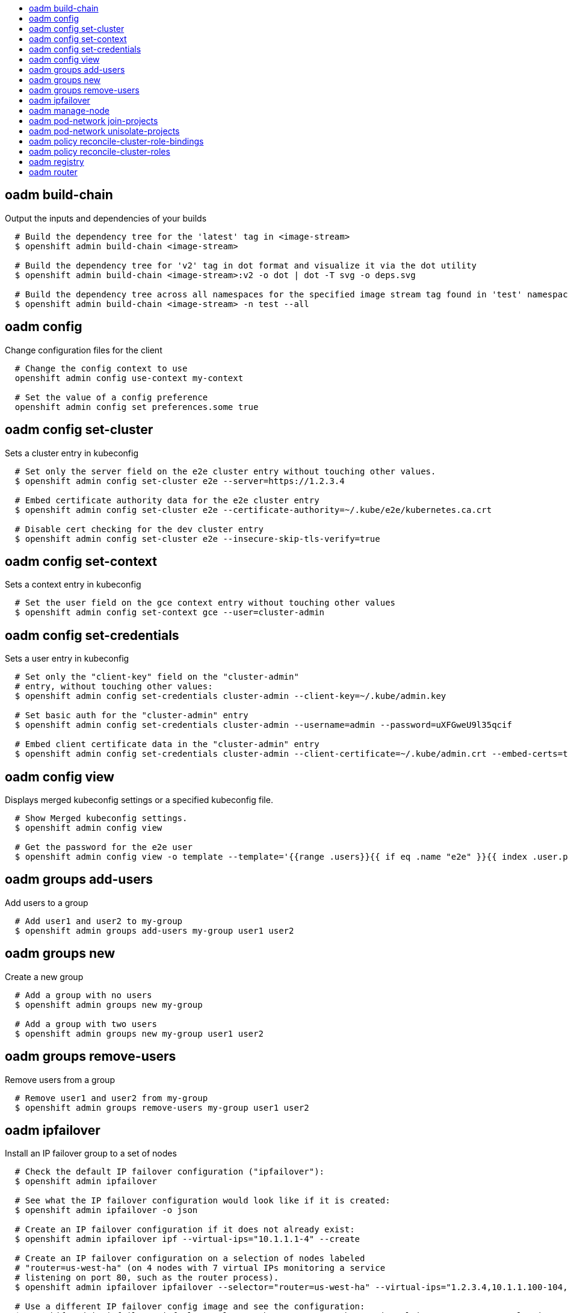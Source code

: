 :toc: macro
:toc-title:

toc::[]


== oadm build-chain
Output the inputs and dependencies of your builds

====

[options="nowrap"]
----
  # Build the dependency tree for the 'latest' tag in <image-stream>
  $ openshift admin build-chain <image-stream>

  # Build the dependency tree for 'v2' tag in dot format and visualize it via the dot utility
  $ openshift admin build-chain <image-stream>:v2 -o dot | dot -T svg -o deps.svg

  # Build the dependency tree across all namespaces for the specified image stream tag found in 'test' namespace
  $ openshift admin build-chain <image-stream> -n test --all
----
====


== oadm config
Change configuration files for the client

====

[options="nowrap"]
----
  # Change the config context to use
  openshift admin config use-context my-context
  
  # Set the value of a config preference
  openshift admin config set preferences.some true
----
====


== oadm config set-cluster
Sets a cluster entry in kubeconfig

====

[options="nowrap"]
----
  # Set only the server field on the e2e cluster entry without touching other values.
  $ openshift admin config set-cluster e2e --server=https://1.2.3.4
  
  # Embed certificate authority data for the e2e cluster entry
  $ openshift admin config set-cluster e2e --certificate-authority=~/.kube/e2e/kubernetes.ca.crt
  
  # Disable cert checking for the dev cluster entry
  $ openshift admin config set-cluster e2e --insecure-skip-tls-verify=true
----
====


== oadm config set-context
Sets a context entry in kubeconfig

====

[options="nowrap"]
----
  # Set the user field on the gce context entry without touching other values
  $ openshift admin config set-context gce --user=cluster-admin
----
====


== oadm config set-credentials
Sets a user entry in kubeconfig

====

[options="nowrap"]
----
  # Set only the "client-key" field on the "cluster-admin"
  # entry, without touching other values:
  $ openshift admin config set-credentials cluster-admin --client-key=~/.kube/admin.key
  
  # Set basic auth for the "cluster-admin" entry
  $ openshift admin config set-credentials cluster-admin --username=admin --password=uXFGweU9l35qcif
  
  # Embed client certificate data in the "cluster-admin" entry
  $ openshift admin config set-credentials cluster-admin --client-certificate=~/.kube/admin.crt --embed-certs=true
----
====


== oadm config view
Displays merged kubeconfig settings or a specified kubeconfig file.

====

[options="nowrap"]
----
  # Show Merged kubeconfig settings.
  $ openshift admin config view
  
  # Get the password for the e2e user
  $ openshift admin config view -o template --template='{{range .users}}{{ if eq .name "e2e" }}{{ index .user.password }}{{end}}{{end}}'
----
====


== oadm groups add-users
Add users to a group

====

[options="nowrap"]
----
  # Add user1 and user2 to my-group
  $ openshift admin groups add-users my-group user1 user2
----
====


== oadm groups new
Create a new group

====

[options="nowrap"]
----
  # Add a group with no users
  $ openshift admin groups new my-group

  # Add a group with two users
  $ openshift admin groups new my-group user1 user2
----
====


== oadm groups remove-users
Remove users from a group

====

[options="nowrap"]
----
  # Remove user1 and user2 from my-group
  $ openshift admin groups remove-users my-group user1 user2
----
====


== oadm ipfailover
Install an IP failover group to a set of nodes

====

[options="nowrap"]
----
  # Check the default IP failover configuration ("ipfailover"):
  $ openshift admin ipfailover

  # See what the IP failover configuration would look like if it is created:
  $ openshift admin ipfailover -o json

  # Create an IP failover configuration if it does not already exist:
  $ openshift admin ipfailover ipf --virtual-ips="10.1.1.1-4" --create

  # Create an IP failover configuration on a selection of nodes labeled
  # "router=us-west-ha" (on 4 nodes with 7 virtual IPs monitoring a service
  # listening on port 80, such as the router process).
  $ openshift admin ipfailover ipfailover --selector="router=us-west-ha" --virtual-ips="1.2.3.4,10.1.1.100-104,5.6.7.8" --watch-port=80 --replicas=4 --create

  # Use a different IP failover config image and see the configuration:
  $ openshift admin ipfailover ipf-alt --selector="hagroup=us-west-ha" --virtual-ips="1.2.3.4" -o yaml --images=myrepo/myipfailover:mytag
----
====


== oadm manage-node
Manage nodes - list pods, evacuate, or mark ready

====

[options="nowrap"]
----
	# Block accepting any pods on given nodes
	$ openshift admin manage-node <mynode> --schedulable=false

	# Mark selected nodes as schedulable
	$ openshift admin manage-node --selector="<env=dev>" --schedulable=true

	# Migrate selected pods
	$ openshift admin manage-node <mynode> --evacuate --pod-selector="<service=myapp>"

	# Show pods that will be migrated
	$ openshift admin manage-node <mynode> --evacuate --dry-run --pod-selector="<service=myapp>"

	# List all pods on given nodes
	$ openshift admin manage-node <mynode1> <mynode2> --list-pods
----
====


== oadm pod-network join-projects
Join project network

====

[options="nowrap"]
----
	# Allow project p2 to use project p1 network
	$ openshift admin pod-network join-projects --to=<p1> <p2>

	# Allow all projects with label name=top-secret to use project p1 network
	$ openshift admin pod-network join-projects --to=<p1> --selector='name=top-secret'
----
====


== oadm pod-network unisolate-projects
UnIsolate project network

====

[options="nowrap"]
----
	# Allow project p1 to access all pods in the cluster and vice versa
	$ openshift admin pod-network unisolate-projects <p1>

	# Allow all projects with label name=share to access all pods in the cluster and vice versa
	$ openshift admin pod-network unisolate-projects --selector='name=share'
----
====


== oadm policy reconcile-cluster-role-bindings
Replace cluster role bindings to match the recommended bootstrap policy

====

[options="nowrap"]
----
  # Display the cluster role bindings that would be modified
  $ openshift admin policy reconcile-cluster-role-bindings

  # Display the cluster role bindings that would be modified, removing any extra subjects
  $ openshift admin policy reconcile-cluster-role-bindings --additive-only=false

  # Update cluster role bindings that don't match the current defaults
  $ openshift admin policy reconcile-cluster-role-bindings --confirm

  # Update cluster role bindings that don't match the current defaults, avoid adding roles to the system:authenticated group
  $ openshift admin policy reconcile-cluster-role-bindings --confirm --exclude-groups=system:authenticated

  # Update cluster role bindings that don't match the current defaults, removing any extra subjects from the binding
  $ openshift admin policy reconcile-cluster-role-bindings --confirm --additive-only=false
----
====


== oadm policy reconcile-cluster-roles
Replace cluster roles to match the recommended bootstrap policy

====

[options="nowrap"]
----
  # Display the cluster roles that would be modified
  $ openshift admin policy reconcile-cluster-roles

  # Replace cluster roles that don't match the current defaults
  $ openshift admin policy reconcile-cluster-roles --confirm

  # Display the union of the default and modified cluster roles
  $ openshift admin policy reconcile-cluster-roles --additive-only
----
====


== oadm registry
Install the integrated Docker registry

====

[options="nowrap"]
----
  # Check if default Docker registry ("docker-registry") has been created
  $ openshift admin registry --dry-run

  # See what the registry will look like if created
  $ openshift admin registry -o json --credentials=/path/to/registry-user.kubeconfig

  # Create a registry if it does not exist with two replicas
  $ openshift admin registry --replicas=2 --credentials=/path/to/registry-user.kubeconfig

  # Use a different registry image and see the registry configuration
  $ openshift admin registry -o yaml --images=myrepo/docker-registry:mytag --credentials=/path/to/registry-user.kubeconfig
----
====


== oadm router
Install a router

====

[options="nowrap"]
----
  # Check the default router ("router")
  $ openshift admin router --dry-run

  # See what the router would look like if created
  $ openshift admin router -o json --credentials=/path/to/openshift-router.kubeconfig --service-account=myserviceaccount

  # Create a router if it does not exist
  $ openshift admin router router-west --credentials=/path/to/openshift-router.kubeconfig --service-account=myserviceaccount --replicas=2

  # Use a different router image and see the router configuration
  $ openshift admin router region-west -o yaml --credentials=/path/to/openshift-router.kubeconfig --service-account=myserviceaccount --images=myrepo/somerouter:mytag

  # Run the router with a hint to the underlying implementation to _not_ expose statistics.
  $ openshift admin router router-west --credentials=/path/to/openshift-router.kubeconfig --service-account=myserviceaccount --stats-port=0
  
----
====


